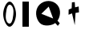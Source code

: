 SplineFontDB: 3.0
FontName: CFFTest
FullName: CFFTest
FamilyName: CFFTest
Weight: Regular
Copyright: Copyright 2016 The Go Authors. All rights reserved.\nUse of this font is governed by a BSD-style license that can be found at https://golang.org/LICENSE.
Version: 001.000
ItalicAngle: -11.25
UnderlinePosition: -100
UnderlineWidth: 50
Ascent: 800
Descent: 200
LayerCount: 2
Layer: 0 0 "Back"  1
Layer: 1 0 "Fore"  0
XUID: [1021 367 888937226 7862908]
FSType: 8
OS2Version: 0
OS2_WeightWidthSlopeOnly: 0
OS2_UseTypoMetrics: 1
CreationTime: 1479626795
ModificationTime: 1481282599
PfmFamily: 17
TTFWeight: 400
TTFWidth: 5
LineGap: 90
VLineGap: 0
OS2TypoAscent: 0
OS2TypoAOffset: 1
OS2TypoDescent: 0
OS2TypoDOffset: 1
OS2TypoLinegap: 90
OS2WinAscent: 0
OS2WinAOffset: 1
OS2WinDescent: 0
OS2WinDOffset: 1
HheadAscent: 0
HheadAOffset: 1
HheadDescent: 0
HheadDOffset: 1
OS2Vendor: 'PfEd'
MarkAttachClasses: 1
DEI: 91125
LangName: 1033 
Encoding: UnicodeBmp
UnicodeInterp: none
NameList: Adobe Glyph List
DisplaySize: -24
AntiAlias: 1
FitToEm: 1
WinInfo: 64 32 11
BeginPrivate: 0
EndPrivate
TeXData: 1 0 0 346030 173015 115343 0 1048576 115343 783286 444596 497025 792723 393216 433062 380633 303038 157286 324010 404750 52429 2506097 1059062 262144
BeginChars: 65536 4

StartChar: zero
Encoding: 48 48 0
Width: 600
VWidth: 0
HStem: 0 100<248.223 341.575> 700 100<258.425 351.777>
VStem: 100 80<243.925 531.374> 420 80<268.627 556.075>
LayerCount: 2
Fore
SplineSet
300 700 m 0
 210 700 180 450 180 300 c 24
 180 220 220 100 300 100 c 0
 390 100 420 350 420 500 c 24
 420 580 380 700 300 700 c 0
300 800 m 0
 400 800 500 580 500 400 c 0
 500 220 400 0 300 0 c 0
 200 0 100 220 100 400 c 0
 100 580 200 800 300 800 c 0
EndSplineSet
Validated: 1
EndChar

StartChar: one
Encoding: 49 49 1
Width: 400
VWidth: 0
Flags: W
HStem: 0 21G<100 300>
VStem: 100 200<0 800>
LayerCount: 2
Fore
SplineSet
100 0 m 25
 100 800 l 25
 300 800 l 29
 300 0 l 29
 100 0 l 25
EndSplineSet
Validated: 1
EndChar

StartChar: uni4E2D
Encoding: 20013 20013 2
Width: 600
VWidth: 0
Flags: W
VStem: 245 86<641.8 752>
LayerCount: 2
Fore
SplineSet
141 520 m 25
 235 562 l 25
 243 752 l 25
 331 758 l 25
 341 592 l 25
 453 620 l 25
 463 434 l 25
 355 414 l 25
 331 26 l 25
 245 400 l 25
 137 356 l 25
 141 520 l 25
EndSplineSet
Validated: 1
EndChar

StartChar: Q
Encoding: 81 81 3
Width: 1000
VWidth: 0
Flags: W
LayerCount: 2
Fore
SplineSet
657 237 m 0
 519 615 l 0
 289 387 l 0
 657 237 l 0
792 169 m 1
 864 83 l 25
 802 3 l 21
 722 93 l 1
 641 18 369 -39 242 93 c 0
 110 231 71 509 228 673 c 24
 380 831 645 840 791 665 c 0
 926 502 867 263 792 169 c 1
EndSplineSet
Validated: 33
EndChar
EndChars
EndSplineFont
